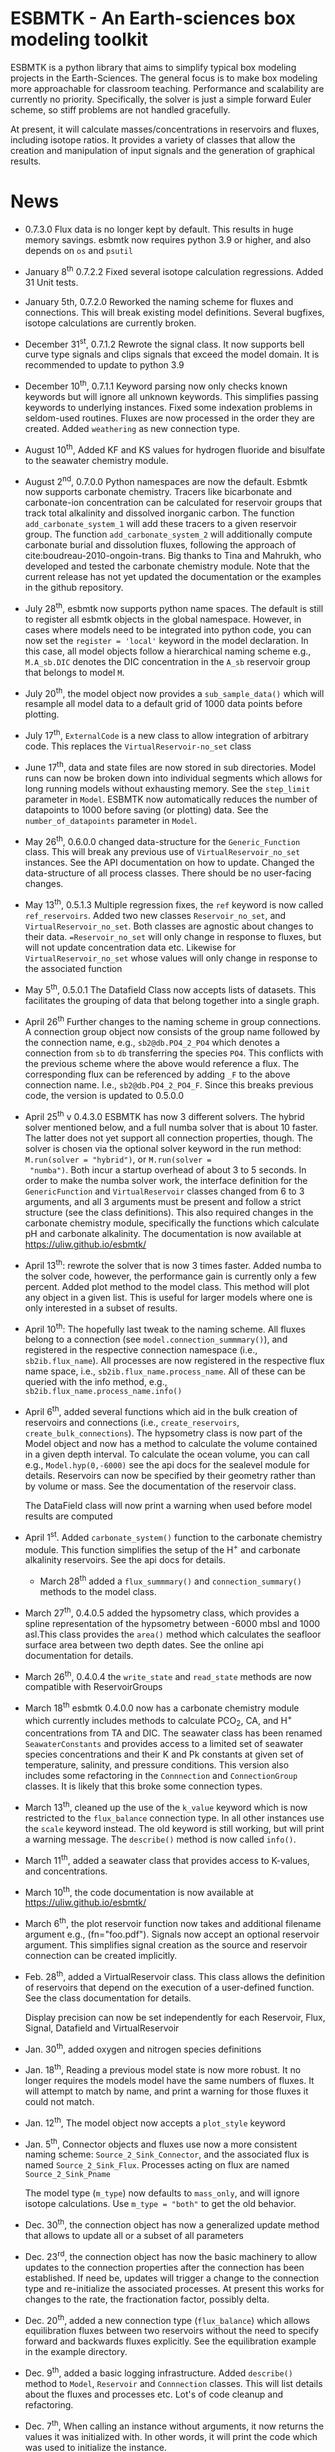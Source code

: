 * ESBMTK - An Earth-sciences box modeling toolkit

ESBMTK is a python library that aims to simplify typical box modeling
projects in the Earth-Sciences. The general focus is to make box
modeling more approachable for classroom teaching. Performance and
scalability are currently no priority. Specifically, the solver is just a
simple forward Euler scheme, so stiff problems are not handled
gracefully.

At present, it will calculate masses/concentrations in reservoirs and
fluxes, including isotope ratios. It provides a variety of classes
that allow the creation and manipulation of input signals and the
generation of graphical results.

* News

  - 0.7.3.0 Flux data is no longer kept by default. This results in
    huge memory savings. esbmtk now requires python 3.9 or higher, and
    also depends on =os= and =psutil=

  - January 8^{th} 0.7.2.2 Fixed several isotope calculation
    regressions. Added 31 Unit tests.

  - January 5th, 0.7.2.0 Reworked the naming scheme for fluxes and
    connections. This will break existing model definitions. Several
    bugfixes, isotope calculations are currently broken.

  - December 31^{st}, 0.7.1.2 Rewrote the signal class. It now supports
    bell curve type signals and clips signals that exceed the model
    domain. It is recommended to update to python 3.9

  - December 10^{th}, 0.7.1.1 Keyword parsing now only checks known
    keywords but will ignore all unknown keywords. This simplifies
    passing keywords to underlying instances. Fixed some indexation
    problems in seldom-used routines. Fluxes are now processed in the
    order they are created. Added =weathering= as new connection type.

  - August 10^{th}, Added KF and KS values for hydrogen fluoride and
    bisulfate to the seawater chemistry module.

  - August 2^{nd}, 0.7.0.0 Python namespaces are now the default. Esbmtk
    now supports carbonate chemistry. Tracers like bicarbonate and
    carbonate-ion concentration can be calculated for reservoir groups
    that track total alkalinity and dissolved inorganic carbon. The
    function =add_carbonate_system_1= will add these tracers to a given
    reservoir group. The function =add_carbonate_system_2= will
    additionally compute carbonate burial and dissolution fluxes,
    following the approach of cite:boudreau-2010-ongoin-trans. Big
    thanks to Tina and Mahrukh, who developed and tested the carbonate
    chemistry module. Note that the current release has not yet updated
    the documentation or the examples in the github repository.

  - July 28^{th}, esbmtk now supports python name spaces. The default is
    still to register all esbmtk objects in the global
    namespace. However, in cases where models need to be integrated
    into python code, you can now set the =register = 'local'= keyword
    in the model declaration. In this case, all model objects follow a
    hierarchical naming scheme e.g., =M.A_sb.DIC= denotes the DIC
    concentration in the =A_sb= reservoir group that belongs to model
    =M=.

  - July 20^{th}, the model object now provides a =sub_sample_data()=
    which will resample all model data to a default grid of 1000 data
    points before plotting.

  - July 17^{th}, =ExternalCode= is a new class to allow integration of
    arbitrary code. This replaces the =VirtualReservoir-no_set= class

  - June 17^{th}, data and state files are now stored in sub
    directories. Model runs can now be broken down into individual
    segments which allows for long running models without exhausting
    memory. See the =step_limit= parameter in =Model=. ESBMTK now
    automatically reduces the number of datapoints to 1000 before
    saving (or plotting) data. See the =number_of_datapoints= parameter
    in =Model=.

  - May 26^{th}, 0.6.0.0 changed data-structure for the =Generic_Function=
    class. This will break any previous use of
    =VirtualReservoir_no_set= instances. See the API documentation on
    how to update. Changed the data-structure of all process
    classes. There should be no user-facing changes.

  - May 13^{th}, 0.5.1.3 Multiple regression fixes, the =ref= keyword is
    now called =ref_reservoirs=. Added two new classes
    =Reservoir_no_set=, and =VirtualReservoir_no_set=. Both classes are
    agnostic about changes to their data. ==Reservoir_no_set= will only
    change in response to fluxes, but will not update concentration
    data etc. Likewise for =VirtualReservoir_no_set= whose values will
    only change in response to the associated function
  
  - May 5^{th},  0.5.0.1 The Datafield Class now accepts lists of datasets. This
    facilitates the grouping of data that belong together into a
    single graph.

  - April 26^{th} Further changes to the naming scheme in group
    connections. A connection group object now consists of the group
    name followed by the connection name, e.g., =sb2@db.PO4_2_PO4=
    which denotes a connection from =sb= to =db= transferring the
    species =PO4=. This conflicts with the previous scheme where the
    above would reference a flux. The corresponding flux can be referenced
    by adding =_F= to the above connection name. I.e.,
    =sb2@db.PO4_2_PO4_F=. Since this breaks previous code, the version
    is updated to 0.5.0.0

  - April 25^{th} v 0.4.3.0 ESBMTK has now 3 different solvers. The hybrid
    solver mentioned below, and a full numba solver that is about 10
    faster. The latter does not yet support all connection properties,
    though. The solver is chosen via the optional solver keyword in the
    run method: =M.run(solver = "hybrid")=, or =M.run(solver =
    "numba")=. Both incur a startup overhead of about 3 to 5
    seconds. In order to make the numba solver work, the interface
    definition for the =GenericFunction= and =VirtualReservoir= classes
    changed from 6 to 3 arguments, and all 3 arguments must be present
    and follow a strict structure (see the class definitions). This
    also required changes in the carbonate chemistry module,
    specifically the functions which calculate pH and carbonate
    alkalinity. The documentation is now available at
    https://uliw.github.io/esbmtk/

  - April 13^{th}: rewrote the solver that is now 3 times faster. Added
    numba to the solver code, however, the performance gain is currently
    only a few percent. Added plot method to the model class. This
    method will plot any object in a given list. This is useful for
    larger models where one is only interested in a subset of results.

  - April 10^{th}: The hopefully last tweak to the naming scheme. All
    fluxes belong to a connection (see =model.connection_summmary()=),
    and registered in the respective connection namespace (i.e.,
    =sb2ib.flux_name=). All processes are now registered in the
    respective flux name space, i.e.,
    =sb2ib.flux_name.process_name=. All of these can be queried with
    the info method, e.g., =sb2ib.flux_name.process_name.info()=

  - April 6^{th}, added several functions which aid in the bulk creation of
    reservoirs and connections (i.e., =create_reservoirs=,
    =create_bulk_connections=). The hypsometry class is now part of the
    Model object and now has a method to calculate the volume contained
    in a given depth interval. To calculate the ocean volume, you can
    call e.g., =Model.hyp(0,-6000)= see the api docs for the sealevel
    module for details. Reservoirs can now be specified by their
    geometry rather than by volume or mass. See the documentation of
    the reservoir class.

    The DataField class will now print a warning when used before model
    results are computed

  - April 1^{st}. Added =carbonate_system()= function to the carbonate
    chemistry module. This function simplifies the setup of the H^{+} and
    carbonate alkalinity reservoirs. See the api docs for details.

    - March 28^{th} added a =flux_summmary()= and
     =connection_summary()= methods to the model class.

  - March 27^{th}, 0.4.0.5 added the hypsometry class, which provides a
    spline representation of the hypsometry between -6000 mbsl and 1000
    asl.This class provides the =area()= method which calculates the
    seafloor surface area between two depth dates. See the online api
    documentation for details.

  - March 26^{th}, 0.4.0.4 the =write_state= and =read_state= methods are
    now compatible with ReservoirGroups

  - March 18^{th} esbmtk 0.4.0.0 now has a carbonate chemistry module
    which currently includes methods to calculate PCO_{2}, CA, and H^{+}
    concentrations from TA and DIC. The seawater class has been renamed
    =SeawaterConstants= and provides access to a limited set of
    seawater species concentrations and their K and Pk constants at
    given set of temperature, salinity, and pressure conditions. This
    version also includes some refactoring in the =Connnection= and
    =ConnectionGroup= classes. It is likely that this broke some
    connection types.

  - March 13^{th}, cleaned up the use of the =k_value= keyword which is
    now restricted to the =flux_balance= connection type. In all other
    instances use the =scale= keyword instead. The old keyword is still
    working, but will print a warning message. The =describe()= method
    is now called =info()=.

  - March 11^{th}, added a seawater class that provides access to
    K-values, and concentrations.

  - March 10^{th}, the code documentation is now available at [[https://uliw.github.io/esbmtk/]]

  - March 6^{th}, the plot reservoir function now takes and additional
    filename argument e.g., (fn="foo.pdf"). Signals now accept an
    optional reservoir argument. This simplifies signal creation as the
    source and reservoir connection can be created implicitly.

  - Feb. 28^{th}, added a VirtualReservoir class. This class allows the
    definition of reservoirs that depend on the execution of a
    user-defined function. See the class documentation for details.

    Display precision can now be set independently for each Reservoir,
    Flux, Signal, Datafield and VirtualReservoir

  - Jan. 30^{th}, added oxygen and nitrogen species definitions

  - Jan. 18^{th}, Reading a previous model state is now more robust. It no
    longer requires the models model have the same numbers of
    fluxes. It will attempt to match by name, and print a warning for
    those fluxes it could not match.

  - Jan. 12^{th}, The model object now accepts a =plot_style= keyword

  - Jan. 5^{th}, Connector objects and fluxes use now a more consistent
    naming scheme: =Source_2_Sink_Connector=, and the associated flux
    is named =Source_2_Sink_Flux=. Processes acting on flux are named
    =Source_2_Sink_Pname=

    The model type (=m_type=) now defaults to =mass_only=, and will
    ignore isotope calculations. Use =m_type = "both"= to get the old
    behavior.

  - Dec. 30^{th}, the connection object has now a generalized update
    method that allows to update all or a subset of all parameters

  - Dec. 23^{rd}, the connection object has now the basic machinery to
    allow updates to the connection properties after the connection has
    been established. If need be, updates will trigger a change to the
    connection type and re-initialize the associated processes. At
    present this works for changes to the rate, the fractionation
    factor, possibly delta.

  - Dec. 20^{th}, added a new connection type (=flux_balance=) which
    allows equilibration fluxes between two reservoirs without the need
    to specify forward and backwards fluxes explicitly. See the
    equilibration example in the example directory.

  - Dec. 9^{th}, added a basic logging infrastructure. Added =describe()=
    method to =Model=, =Reservoir= and =Connnection= classes. This will
    list details about the fluxes and processes etc. Lot's of code
    cleanup and refactoring.

  - Dec. 7^{th}, When calling an instance without arguments, it now
    returns the values it was initialized with. In other words, it will
    print the code which was used to initialize the instance.

  - Dec. 5^{th}, added a DataField Class. This allows for the integration of data
    which is computed after the model finishes into the model summary
    plots.

  - Nov. 26^{th}  Species definitions now accept an optional display string. This
    allows pretty-printed output for chemical formulas.

  - Nov. 24^{th} New functions to list all connections of a reservoir, and
    to list all processes associated with a connection. This allows the
    use of the help system on process names. New interface to specify
    connections with more complex characteristics (e.g., scale a flux
    in response to reservoir concentration). This will breaks existing
    scripts that use these kind of connections. See the Quickstart
    guide on how to change the connection definition.

  - Nov. 23^{rd} A model can now save its state, which can then be used
    to initialize a subsequent model run. This is particularly useful
    for models which require a spin-up phase to reach equilibrium

  - Nov. 18^{th}, started to add unit tests for selected modules. Added
    unit conversions to external data sets. External data can now be
    directly associated with a reservoir.

  - Nov. 5^{th}, released version 0.2. This version is now unit aware. So
    rather than having a separate keyword for =unit=, quantities are
    now specified together wit their unit, e.g., =rate = "15
    mol/s"=. This breaks the API, and requires that existing scripts
    are modified. I thus also removed much of the existing
    documentation until I have time to update it.
   
  - Oct. 27^{th}, added documentation on how to integrate user written
    process classes, added a class that allows for
    concentration-dependent flux. Updated the documentation, added
    examples

  - Oct. 25^{th}, Initial release on github.

* Contributing

Don't be shy. Contributing is as easy as finding bugs by using the
code, or maybe you want to add a new process code? If you have plenty
of time to spare, ESMBTK could use a solver for stiff problems, or a
graphical interface ;-) See the todo section for ideas.


* Installation

ESBMTK relies on the following python versions and libraries

 - python > 3.9
 - matplotlib
 - numpy
 - pandas
 - typing
 - nptyping
 - pint

If you work with conda, it is recommended to install the above via
conda. If you work with pip, the installer should install these
libraries automatically. ESBMTK itself can be installed with pip

 - pip install esbmtk

* Documentation

The documentation is available in org format or in pdf format. 
See the documentation folder, [[https://github.com/uliw/esbmtk/blob/master/Documentation/ESBMTK-Quick-Start_Guide.org][specifically the quickstart guide]].

The API documentation is available at
https://uliw.github.io/esbmtk/esbmtk/index.html

At present, I also provide the following example cases (as py-files
and in jupyter notebook format)

  - A trivial carbon cycle model which shows how to set up the model,
    and read an external csv file to force the model.
  - 
#  - The same model as be before but now to demonstrate how to add
 #   pyramid shaped signal, and how to use the rate constant process to
 #   adjust concentration dependent flux rates . [[https://github.com/uliw/esbmtk/blob/master/Examples/Using%20a%20rate%20constant/rate_example.org][concentration dependent flux rates]]

# Last but not least, I added a short [[https://github.com/uliw/esbmtk/blob/master/Documentation/Adding_your_own_Processes.org][guide how to add your own process
# classes to the ESBMTK]] 

* Todo

   - expand the documentation
   - provide more examples
   - do more testing

* License

     ESBMTK: A general purpose Earth Science box model toolkit
     Copyright (C), 2020 Ulrich G. Wortmann

     This program is free software: you can redistribute it and/or modify
     it under the terms of the GNU General Public License as published by
     the Free Software Foundation, either version 3 of the License, or
     (at your option) any later version.

     This program is distributed in the hope that it will be useful,
     but WITHOUT ANY WARRANTY; without even the implied warranty of
     MERCHANTABILITY or FITNESS FOR A PARTICULAR PURPOSE. See the
     GNU General Public License for more details.

     You should have received a copy of the GNU General Public License
     along with this program. If not, see <https://www.gnu.org/licenses/>.

